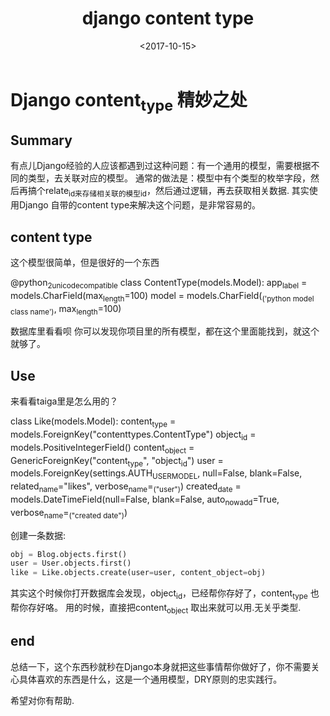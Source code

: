 #+TITLE: django content type
#+DATE: <2017-10-15>
#+TAGS: django,python,orm
#+LAYOUT: post
#+CATEGORIES: live

* Django content_type 精妙之处

** Summary
有点儿Django经验的人应该都遇到过这种问题：有一个通用的模型，需要根据不同的类型，去关联对应的模型。
通常的做法是：模型中有个类型的枚举字段，然后再搞个relate_id来存储相关联的模型id，然后通过逻辑，再去获取相关数据.
其实使用Django 自带的content type来解决这个问题，是非常容易的。

** content type
这个模型很简单，但是很好的一个东西
#+begin_python
@python_2_unicode_compatible
class ContentType(models.Model):
    app_label = models.CharField(max_length=100)
    model = models.CharField(_('python model class name'), max_length=100)
#+end_python
数据库里看看呗
你可以发现你项目里的所有模型，都在这个里面能找到，就这个就够了。

#+begin_html
<!--more-->
#+end_html

** Use
来看看taiga里是怎么用的？

#+begin_python
class Like(models.Model):
    content_type = models.ForeignKey("contenttypes.ContentType")
    object_id = models.PositiveIntegerField()
    content_object = GenericForeignKey("content_type", "object_id")
    user = models.ForeignKey(settings.AUTH_USER_MODEL, null=False, blank=False,
                             related_name="likes", verbose_name=_("user"))
    created_date = models.DateTimeField(null=False, blank=False, auto_now_add=True,
                                        verbose_name=_("created date"))
#+end_python
创建一条数据:
#+begin_src python
obj = Blog.objects.first()
user = User.objects.first()
like = Like.objects.create(user=user, content_object=obj)
#+end_src
其实这个时候你打开数据库会发现，object_id，已经帮你存好了，content_type 也帮你存好咯。
用的时候，直接把content_object 取出来就可以用.无关乎类型.

** end
总结一下，这个东西秒就秒在Django本身就把这些事情帮你做好了，你不需要关心具体喜欢的东西是什么，这是一个通用模型，DRY原则的忠实践行。


希望对你有帮助.

